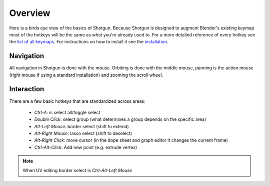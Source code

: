 ========
Overview
========

Here is a birds eye view of the basics of Shotgun. Because Shotgun is designed to augment Blender's existing keymap most
of the hotkeys will be the same as what you're already used to. For a more detailed reference of every hotkey see the
`list of all keymaps <keymaps.html>`_.
For instructions on how to install it see the `installation <installation.html>`_.

----------
Navigation
----------

All navigation in Shotgun is done with the mouse. Orbiting is done with the middle mouse, panning is the action mouse
(right mouse if using a standard installation) and zooming the scroll wheel.

-----------
Interaction
-----------

There are a few basic hotkeys that are standardized across areas:

 - `Ctrl-A`: is select all/toggle select
 - `Double Click`: select group (what determines a group depends on the specific area)
 - `Alt-Left Mouse`: border select (shift to extend)
 - `Alt-Right Mouse`: lasso select (shift to deselect)
 - `Alt-Right Click`: move cursor (in the dope sheet and graph editor it changes the current frame)
 - `Ctrl-Alt-Click`: Add new point (e.g. extrude vertex)

.. note:: When UV editing border select is `Ctrl-Alt-Left Mouse`
